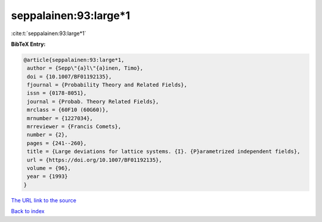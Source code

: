 seppalainen:93:large*1
======================

:cite:t:`seppalainen:93:large*1`

**BibTeX Entry:**

.. code-block:: bibtex

   @article{seppalainen:93:large*1,
    author = {Sepp\"{a}l\"{a}inen, Timo},
    doi = {10.1007/BF01192135},
    fjournal = {Probability Theory and Related Fields},
    issn = {0178-8051},
    journal = {Probab. Theory Related Fields},
    mrclass = {60F10 (60G60)},
    mrnumber = {1227034},
    mrreviewer = {Francis Comets},
    number = {2},
    pages = {241--260},
    title = {Large deviations for lattice systems. {I}. {P}arametrized independent fields},
    url = {https://doi.org/10.1007/BF01192135},
    volume = {96},
    year = {1993}
   }
`The URL link to the source <ttps://doi.org/10.1007/BF01192135}>`_


`Back to index <../By-Cite-Keys.html>`_
